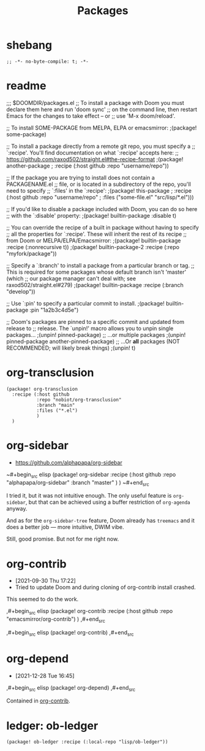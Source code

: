 #+TITLE: Packages
#+FILETAGS: :literate:config:
#+PROPERTY: header-args :tangle ~/.doom.d/packages.el :results silent


* Table of Contents :TOC_2:noexport:
- [[#shebang][shebang]]
- [[#readme][readme]]
- [[#org-transclusion][org-transclusion]]
- [[#org-sidebar][org-sidebar]]
- [[#org-contrib][org-contrib]]
- [[#org-depend][org-depend]]
- [[#ledger-ob-ledger][ledger: ob-ledger]]

* shebang
:PROPERTIES:
:ID:       068b3d1a-7e2a-46e9-ae33-90f018d320bc
:END:

#+begin_src elisp
;; -*- no-byte-compile: t; -*-
#+end_src

* readme

;;; $DOOMDIR/packages.el
;; To install a package with Doom you must declare them here and run 'doom sync'
;; on the command line, then restart Emacs for the changes to take effect -- or
;; use 'M-x doom/reload'.


;; To install SOME-PACKAGE from MELPA, ELPA or emacsmirror:
                                        ;(package! some-package)

;; To install a package directly from a remote git repo, you must specify a
;; `:recipe'. You'll find documentation on what `:recipe' accepts here:
;; https://github.com/raxod502/straight.el#the-recipe-format
                                        ;(package! another-package
                                        ;  :recipe (:host github :repo "username/repo"))

;; If the package you are trying to install does not contain a PACKAGENAME.el
;; file, or is located in a subdirectory of the repo, you'll need to specify
;; `:files' in the `:recipe':
                                        ;(package! this-package
                                        ;  :recipe (:host github :repo "username/repo"
                                        ;           :files ("some-file.el" "src/lisp/*.el")))

;; If you'd like to disable a package included with Doom, you can do so here
;; with the `:disable' property:
                                        ;(package! builtin-package :disable t)

;; You can override the recipe of a built in package without having to specify
;; all the properties for `:recipe'. These will inherit the rest of its recipe
;; from Doom or MELPA/ELPA/Emacsmirror:
                                        ;(package! builtin-package :recipe (:nonrecursive t))
                                        ;(package! builtin-package-2 :recipe (:repo "myfork/package"))

;; Specify a `:branch' to install a package from a particular branch or tag.
;; This is required for some packages whose default branch isn't 'master' (which
;; our package manager can't deal with; see raxod502/straight.el#279)
                                        ;(package! builtin-package :recipe (:branch "develop"))

;; Use `:pin' to specify a particular commit to install.
                                        ;(package! builtin-package :pin "1a2b3c4d5e")


;; Doom's packages are pinned to a specific commit and updated from release to
;; release. The `unpin!' macro allows you to unpin single packages...
                                        ;(unpin! pinned-package)
;; ...or multiple packages
                                        ;(unpin! pinned-package another-pinned-package)
;; ...Or *all* packages (NOT RECOMMENDED; will likely break things)
                                        ;(unpin! t)




* org-transclusion
:PROPERTIES:
:ID:       9fad3042-79dd-4315-ae0a-96777e74e714
:END:
#+begin_src elisp
(package! org-transclusion
  :recipe (:host github
           :repo "nobiot/org-transclusion"
           :branch "main"
           :files ("*.el")
           )
  )
#+end_src
* org-sidebar
:PROPERTIES:
:ID:       c8eb829b-a1c2-4ef3-a1b2-a2f1e7cc5899
:END:
- https://github.com/alphapapa/org-sidebar


~#+begin_src elisp
(package! org-sidebar
  :recipe (:host github
           :repo "alphapapa/org-sidebar"
           :branch "master"
           )
  )
~#+end_src

I tried it, but it was not intuitive enough.
The only useful feature is ~org-sidebar~, but that
can be achieved using a buffer restriction
of ~org-agenda~ anyway.

And as for the ~org-sidebar-tree~ feature,
Doom already has ~treemacs~ and it does a better
job --- more intuitive, DWIM vibe.

Still, good promise. But not for me right now.

* org-contrib
- [2021-09-30 Thu 17:22]
- Tried to update Doom and during cloning of org-contrib install crashed.


This seemed to do the work.

,#+begin_src elisp
(package! org-contrib
  :recipe (:host github
           :repo "emacsmirror/org-contrib")
  )
,#+end_src

,#+begin_src elisp
(package! org-contrib)
,#+end_src

* org-depend
- [2021-12-28 Tue 16:45]


,#+begin_src elisp
(package! org-depend)
,#+end_src

Contained in [[https://github.com/emacsmirror/org-contrib][org-contrib]].
* ledger: ob-ledger

#+begin_src elisp
(package! ob-ledger :recipe (:local-repo "lisp/ob-ledger"))
#+end_src
